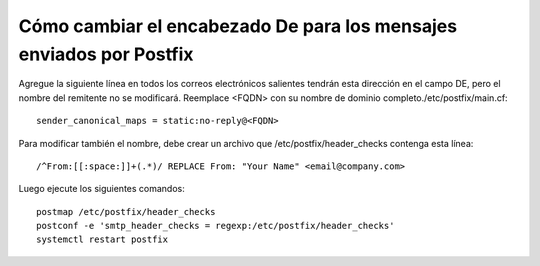 Cómo cambiar el encabezado De para los mensajes enviados por Postfix
=====================================================================

Agregue la siguiente línea en todos los correos electrónicos salientes tendrán esta dirección en el campo DE, pero el nombre del remitente no se modificará. Reemplace <FQDN> con su nombre de dominio completo./etc/postfix/main.cf::

  sender_canonical_maps = static:no-reply@<FQDN>
  
Para modificar también el nombre, debe crear un archivo que  /etc/postfix/header_checks contenga esta línea::

  /^From:[[:space:]]+(.*)/ REPLACE From: "Your Name" <email@company.com>

Luego ejecute los siguientes comandos::

  postmap /etc/postfix/header_checks
  postconf -e 'smtp_header_checks = regexp:/etc/postfix/header_checks'
  systemctl restart postfix
